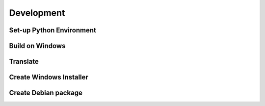 Development
===========

Set-up Python Environment
-------------------------


Build on Windows
----------------


Translate
---------


Create Windows Installer
------------------------


Create Debian package
---------------------
